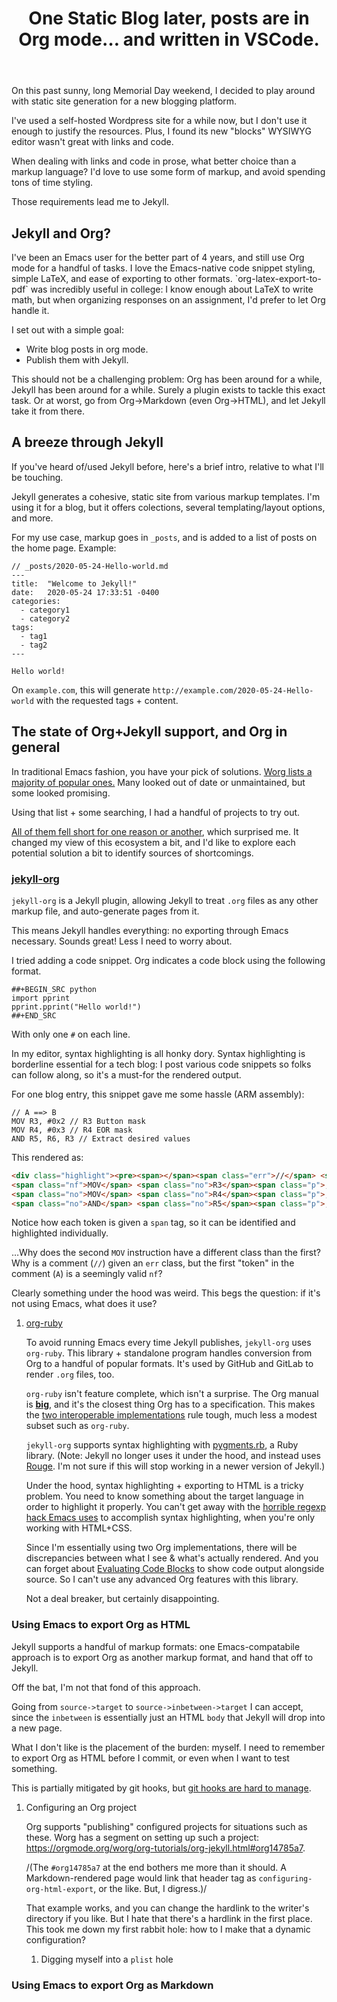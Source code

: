 #+TITLE: One Static Blog later, posts are in Org mode... and written in VSCode.
#+TAGS: Tech Emacs

On this past sunny, long Memorial Day weekend, I decided to play around with
static site generation for a new blogging platform.

I've used a self-hosted Wordpress site for a while now, but I don't use it
enough to justify the resources. Plus, I found its new "blocks" WYSIWYG
editor wasn't great with links and code.

When dealing with links and code in prose, what better choice than a markup
language? I'd love to use some form of markup, and avoid spending tons of
time styling.

Those requirements lead me to Jekyll.

** Jekyll and Org?

I've been an Emacs user for the better part of 4 years, and still use Org
mode for a handful of tasks. I love the Emacs-native code snippet styling,
simple LaTeX, and ease of exporting to other formats.
`org-latex-export-to-pdf` was incredibly useful in college: I know enough
about LaTeX to write math, but when organizing responses on an assignment,
I'd prefer to let Org handle it.

I set out with a simple goal: 
  - Write blog posts in org mode.
  - Publish them with Jekyll.

This should not be a challenging problem: Org has been around for a while,
Jekyll has been around for a while. Surely a plugin exists to tackle this exact
task. Or at worst, go from Org->Markdown (even Org->HTML), and let Jekyll take
it from there.

** A breeze through Jekyll

If you've heard of/used Jekyll before, here's a brief intro, relative to what
I'll be touching.

Jekyll generates a cohesive, static site from various markup templates. I'm
using it for a blog, but it offers colections, several templating/layout
options, and more.

For my use case, markup goes in ~_posts~, and is added to a list of posts on the
home page. Example:

#+BEGIN_SRC
// _posts/2020-05-24-Hello-world.md
---
title:  "Welcome to Jekyll!"
date:   2020-05-24 17:33:51 -0400
categories:
  - category1 
  - category2
tags: 
  - tag1
  - tag2
---

Hello world!
#+END_SRC

On ~example.com~, this will generate ~http://example.com/2020-05-24-Hello-world~
with the requested tags + content.

** The state of Org+Jekyll support, and Org in general

In traditional Emacs fashion, you have your pick of solutions.
[[https://orgmode.org/worg/org-blog-wiki.html][Worg lists a majority of popular ones.]]
Many looked out of date or unmaintained, but some looked promising.

Using that list + some searching, I had a handful of projects to try out.

_All of them fell short for one reason or another_, which surprised me. It
changed my view of this ecosystem a bit, and I'd like to explore each
potential solution a bit to identify sources of shortcomings.

*** [[https://github.com/eggcaker/jekyll-org][jekyll-org]]

~jekyll-org~ is a Jekyll plugin, allowing Jekyll to treat ~.org~ files as any
other markup file, and auto-generate pages from it.

This means Jekyll handles everything: no exporting through Emacs necessary.
Sounds great! Less I need to worry about.

I tried adding a code snippet. Org indicates a code block using the following
format.

#+BEGIN_SRC
##+BEGIN_SRC python
import pprint
pprint.pprint("Hello world!")
##+END_SRC
#+END_SRC

With only one ~#~ on each line. 

In my editor, syntax highlighting is all honky dory. Syntax highlighting is
borderline essential for a tech blog: I post various code snippets so folks can
follow along, so it's a must-for the rendered output.

For one blog entry, this snippet gave me some hassle (ARM assembly):

#+BEGIN_SRC
// A ==> B
MOV R3, #0x2 // R3 Button mask
MOV R4, #0x3 // R4 EOR mask
AND R5, R6, R3 // Extract desired values
#+END_SRC

This rendered as:

#+BEGIN_SRC html
<div class="highlight"><pre><span></span><span class="err">//</span> <span class="nf">A</span> <span class="err">==&gt;</span> <span class="no">B</span>
<span class="nf">MOV</span> <span class="no">R3</span><span class="p">,</span> <span class="c">#0x2 // R3 Button mask</span>
<span class="no">MOV</span> <span class="no">R4</span><span class="p">,</span> <span class="c">#0x3 // R4 EOR mask</span>
<span class="no">AND</span> <span class="no">R5</span><span class="p">,</span> <span class="no">R6</span><span class="p">,</span> <span class="no">R3</span> <span class="err">//</span> <span class="no">Extract</span> <span class="no">desired</span> <span class="no">values</span>
#+END_SRC

Notice how each token is given a ~span~ tag, so it can be identified and highlighted individually.

...Why does the second ~MOV~ instruction have a different class than the first?
Why is a comment (~//~) given an ~err~ class, but the first "token" in the
comment (~A~) is a seemingly valid ~nf~?

Clearly something under the hood was weird. This begs the question: if it's not
using Emacs, what does it use?

**** [[https://github.com/wallyqs/org-ruby][org-ruby]]

To avoid running Emacs every time Jekyll publishes, ~jekyll-org~ uses
~org-ruby~. This library + standalone program handles conversion from Org to a
handful of popular formats. It's used by GitHub and GitLab to render ~.org~
files, too.

~org-ruby~ isn't feature complete, which isn't a surprise. The Org manual is
*[[https://orgmode.org/manual/][big]]*, and it's the closest thing Org has to
a specification. This makes the
_[[https://www.w3.org/2005/10/Process-20051014/tr.html#cfr][two interoperable implementations]]_
rule tough, much less a modest subset such as ~org-ruby~.

~jekyll-org~ supports syntax highlighting with
[[https://github.com/tmm1/pygments.rb][pygments.rb]],
a Ruby library. (Note: Jekyll no longer uses it under the hood, and instead
uses [[http://rouge.jneen.net/][Rouge]]. I'm not sure if this will stop
working in a newer version of Jekyll.)

Under the hood, syntax highlighting + exporting to HTML is a tricky problem. You
need to know something about the target language in order to highlight it
properly. You can't get away with the
[[https://www.masteringemacs.org/article/highlighting-by-word-line-regexp][horrible regexp hack Emacs uses]]
to accomplish syntax highlighting, when you're only working with HTML+CSS.

Since I'm essentially using two Org implementations, there will be discrepancies
between what I see & what's actually rendered. And you can forget about
[[https://orgmode.org/manual/Evaluating-Code-Blocks.html][Evaluating Code Blocks]]
to show code output alongside source. So I can't use any advanced Org features
with this library.

Not a deal breaker, but certainly disappointing.

*** Using Emacs to export Org as HTML

Jekyll supports a handful of markup formats: one Emacs-compatabile approach
is to export Org as another markup format, and hand that off to Jekyll.

Off the bat, I'm not that fond of this approach.

Going from ~source->target~ to ~source->inbetween->target~ I can accept,
since the ~inbetween~ is essentially just an HTML ~body~ that Jekyll will
drop into a new page.

What I don't like is the placement of the burden: myself. I need to remember
to export Org as HTML before I commit, or even when I want to test something.

This is partially mitigated by git hooks, but
[[https://www.viget.com/articles/two-ways-to-share-git-hooks-with-your-team/][git hooks are hard to manage]].

# Org->Html, doesn't properly do syntax highlighting
# https://orgmode.org/worg/org-tutorials/org-jekyll.html

**** Configuring an Org project

Org supports "publishing" configured projects for situations such as these.
Worg has a segment on setting up such a project:
[[https://orgmode.org/worg/org-tutorials/org-jekyll.html#org14785a7]].

/(The ~#org14785a7~ at the end bothers me more than it should. A
Markdown-rendered page would link that header tag as
~configuring-org-html-export~, or the like. But, I digress.)/

That example works, and you can change the hardlink to the writer's directory
if you like. But I hate that there's a hardlink in the first place. This took
me down my first rabbit hole: how to I make that a dynamic configuration?

***** Digging myself into a ~plist~ hole

# TODO pull the plist example off my other machine

*** Using Emacs to export Org as Markdown

# Org->Markdown, doesn't do syntax highlighting, doesn't do tags
# http://www.pwills.com/post/2019/09/24/blogging-in-org.html
